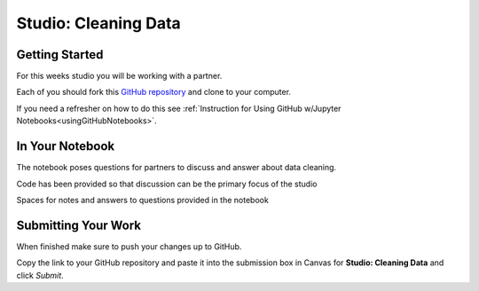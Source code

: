 Studio: Cleaning Data 
=====================

Getting Started
---------------

For this weeks studio you will be working with a partner.  

Each of you should fork this `GitHub repository <https://github.com/launchcodeeducation/DataCleaning-Pumpkin-Sales>`__ and clone to your computer.  

If you need a refresher on how to do this see :ref:`Instruction for Using GitHub w/Jupyter Notebooks<usingGitHubNotebooks>`.

In Your Notebook
----------------

The notebook poses questions for partners to discuss and answer about data cleaning.

Code has been provided so that discussion can be the primary focus of the studio

Spaces for notes and answers to questions provided in the notebook

Submitting Your Work
--------------------

When finished make sure to push your changes up to GitHub. 

Copy the link to your GitHub repository and paste it into the submission box in Canvas for **Studio: Cleaning Data** and click *Submit*.

